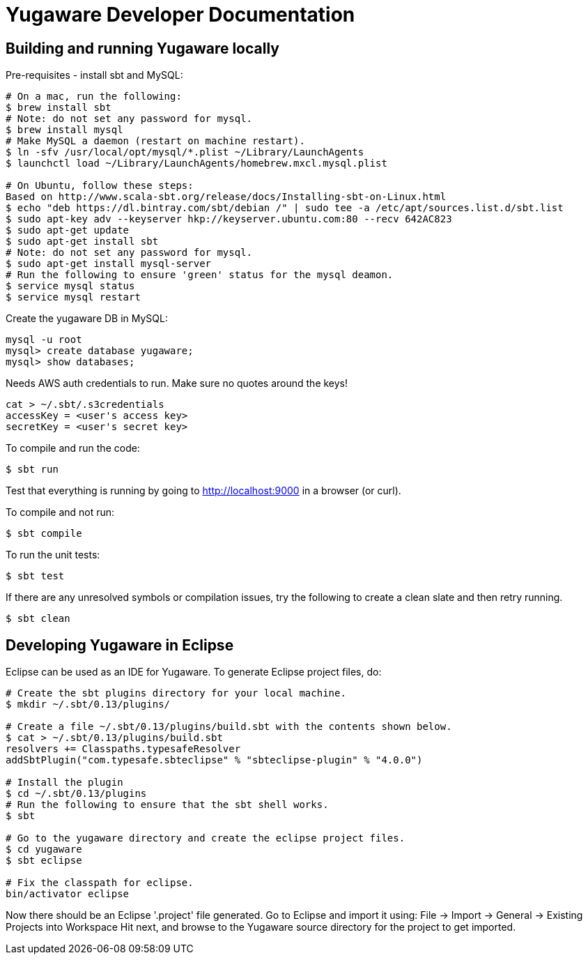 // Copyright (c) YugaByte, Inc.

= Yugaware Developer Documentation

== Building and running Yugaware locally

Pre-requisites - install sbt and MySQL:
[source,bash]
----
# On a mac, run the following:
$ brew install sbt
# Note: do not set any password for mysql.
$ brew install mysql
# Make MySQL a daemon (restart on machine restart).
$ ln -sfv /usr/local/opt/mysql/*.plist ~/Library/LaunchAgents
$ launchctl load ~/Library/LaunchAgents/homebrew.mxcl.mysql.plist

# On Ubuntu, follow these steps:
Based on http://www.scala-sbt.org/release/docs/Installing-sbt-on-Linux.html
$ echo "deb https://dl.bintray.com/sbt/debian /" | sudo tee -a /etc/apt/sources.list.d/sbt.list
$ sudo apt-key adv --keyserver hkp://keyserver.ubuntu.com:80 --recv 642AC823
$ sudo apt-get update
$ sudo apt-get install sbt
# Note: do not set any password for mysql.
$ sudo apt-get install mysql-server
# Run the following to ensure 'green' status for the mysql deamon.
$ service mysql status
$ service mysql restart
----

Create the yugaware DB in MySQL:
[source,bash]
----
mysql -u root
mysql> create database yugaware;
mysql> show databases;
----

Needs AWS auth credentials to run. Make sure no quotes around the keys!
[source,bash]
----
cat > ~/.sbt/.s3credentials
accessKey = <user's access key>
secretKey = <user's secret key>
----

To compile and run the code:
[source,bash]
----
$ sbt run
----
Test that everything is running by going to http://localhost:9000 in a browser (or curl).

To compile and not run:
[source,bash]
----
$ sbt compile
----

To run the unit tests:
[source,bash]
----
$ sbt test
----

If there are any unresolved symbols or compilation issues, try the following to create a clean slate and then retry running.
[source,bash]
----
$ sbt clean
----

== Developing Yugaware in Eclipse

Eclipse can be used as an IDE for Yugaware. To generate Eclipse project files, do:

[source,bash]
----
# Create the sbt plugins directory for your local machine.
$ mkdir ~/.sbt/0.13/plugins/

# Create a file ~/.sbt/0.13/plugins/build.sbt with the contents shown below.
$ cat > ~/.sbt/0.13/plugins/build.sbt
resolvers += Classpaths.typesafeResolver
addSbtPlugin("com.typesafe.sbteclipse" % "sbteclipse-plugin" % "4.0.0")

# Install the plugin
$ cd ~/.sbt/0.13/plugins
# Run the following to ensure that the sbt shell works.
$ sbt

# Go to the yugaware directory and create the eclipse project files.
$ cd yugaware
$ sbt eclipse

# Fix the classpath for eclipse.
bin/activator eclipse
----

Now there should be an Eclipse '.project' file generated. Go to Eclipse and import it using:
File -> Import -> General -> Existing Projects into Workspace
Hit next, and browse to the Yugaware source directory for the project to get imported.
